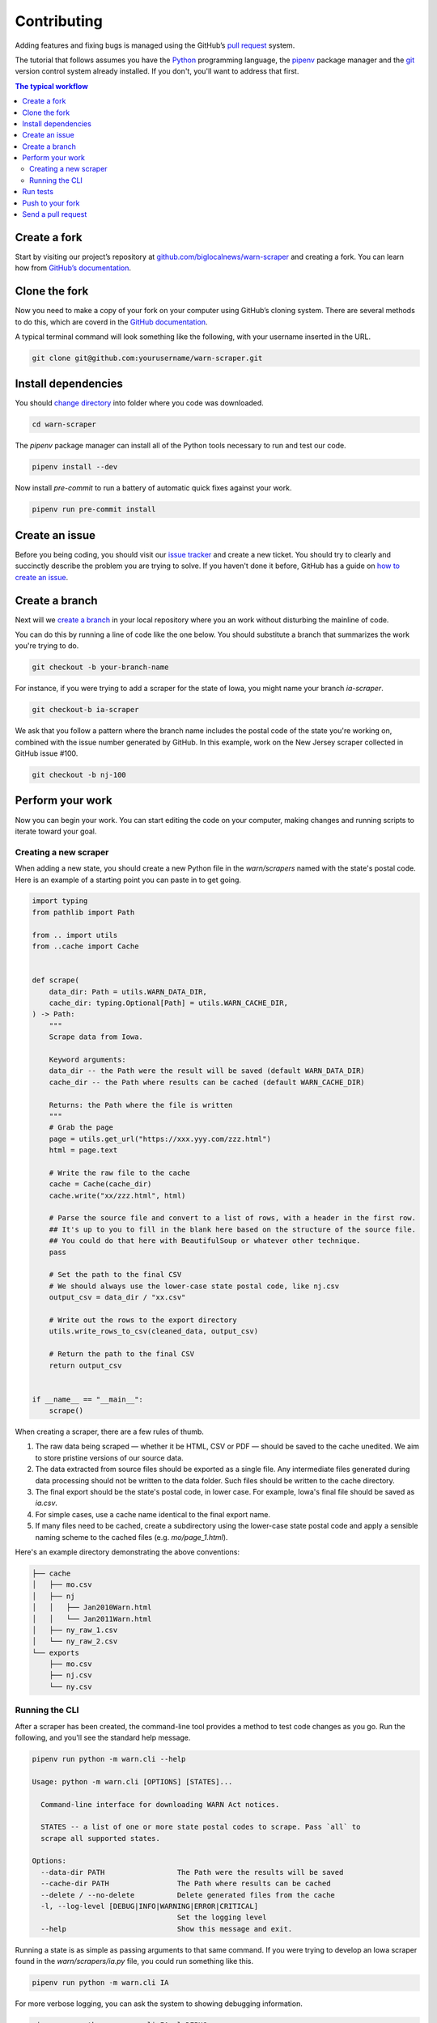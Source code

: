 ############
Contributing
############

Adding features and fixing bugs is managed using the GitHub’s `pull request <https://docs.github.com/en/pull-requests/collaborating-with-pull-requests/proposing-changes-to-your-work-with-pull-requests/about-pull-requests>`_ system.

The tutorial that follows assumes you have the `Python <https://www.python.org/>`_ programming language, the `pipenv <https://pipenv.pypa.io/>`_ package manager and the `git <https://git-scm.com/>`_ version control system already installed. If you don't, you'll want to address that first.

.. contents:: The typical workflow
    :depth: 2
    :local:

Create a fork
#############

Start by visiting our project’s repository at `github.com/biglocalnews/warn-scraper <https://github.com/biglocalnews/warn-scraper>`_ and creating a fork. You can learn how from `GitHub’s documentation <https://docs.github.com/en/get-started/quickstart/fork-a-repo>`_.

Clone the fork
##############

Now you need to make a copy of your fork on your computer using GitHub’s cloning system. There are several methods to do this, which are coverd in the `GitHub documentation <https://docs.github.com/en/repositories/creating-and-managing-repositories/cloning-a-repository>`_.

A typical terminal command will look something like the following, with your username inserted in the URL.

.. code-block:: bash

    git clone git@github.com:yourusername/warn-scraper.git

Install dependencies
####################

You should `change directory <https://manpages.ubuntu.com/manpages/trusty/man1/cd.1posix.html>`_ into folder where you code was downloaded.

.. code-block:: bash

    cd warn-scraper

The `pipenv` package manager can install all of the Python tools necessary to run and test our code.

.. code-block:: bash

    pipenv install --dev

Now install `pre-commit` to run a battery of automatic quick fixes against your work.

.. code-block:: bash

    pipenv run pre-commit install

Create an issue
###############

Before you being coding, you should visit our `issue tracker <https://github.com/biglocalnews/warn-scraper/issues>`_ and create a new ticket. You should try to clearly and succinctly describe the problem you are trying to solve. If you haven't done it before, GitHub has a guide on `how to create an issue <https://docs.github.com/en/issues/tracking-your-work-with-issues/creating-an-issue>`_.

Create a branch
###############

Next will we `create a branch <https://www.w3schools.com/git/git_branch.asp>`_ in your local repository where you an work without disturbing the mainline of code.

You can do this by running a line of code like the one below. You should substitute a branch that summarizes the work you're trying to do.

.. code-block:: bash

    git checkout -b your-branch-name

For instance, if you were trying to add a scraper for the state of Iowa, you might name your branch `ia-scraper`.

.. code-block:: bash

    git checkout-b ia-scraper

We ask that you follow a pattern where the branch name includes the postal code of the state you're working on, combined with the issue number generated by GitHub. In this example, work on the New Jersey scraper collected in GitHub issue #100.

.. code-block:: bash

    git checkout -b nj-100

Perform your work
#################

Now you can begin your work. You can start editing the code on your computer, making changes and running scripts to iterate toward your goal.

Creating a new scraper
----------------------

When adding a new state, you should create a new Python file in the `warn/scrapers` named with the state's postal code. Here is an example of a starting point you can paste in to get going.

.. code-block:: python

    import typing
    from pathlib import Path

    from .. import utils
    from ..cache import Cache


    def scrape(
        data_dir: Path = utils.WARN_DATA_DIR,
        cache_dir: typing.Optional[Path] = utils.WARN_CACHE_DIR,
    ) -> Path:
        """
        Scrape data from Iowa.

        Keyword arguments:
        data_dir -- the Path were the result will be saved (default WARN_DATA_DIR)
        cache_dir -- the Path where results can be cached (default WARN_CACHE_DIR)

        Returns: the Path where the file is written
        """
        # Grab the page
        page = utils.get_url("https://xxx.yyy.com/zzz.html")
        html = page.text

        # Write the raw file to the cache
        cache = Cache(cache_dir)
        cache.write("xx/zzz.html", html)

        # Parse the source file and convert to a list of rows, with a header in the first row.
        ## It's up to you to fill in the blank here based on the structure of the source file.
        ## You could do that here with BeautifulSoup or whatever other technique.
        pass

        # Set the path to the final CSV
        # We should always use the lower-case state postal code, like nj.csv
        output_csv = data_dir / "xx.csv"

        # Write out the rows to the export directory
        utils.write_rows_to_csv(cleaned_data, output_csv)

        # Return the path to the final CSV
        return output_csv


    if __name__ == "__main__":
        scrape()

When creating a scraper, there are a few rules of thumb.

1. The raw data being scraped — whether it be HTML, CSV or PDF — should be saved to the cache unedited. We aim to store pristine versions of our source data.

2. The data extracted from source files should be exported as a single file.  Any intermediate files generated during data processing should not be written to the data folder. Such files should be written to the cache directory.

3. The final export should be the state's postal code, in lower case. For example, Iowa's final file should be saved as `ia.csv`.

4. For simple cases, use a cache name identical to the final export name.

5. If many files need to be cached, create a subdirectory using the lower-case state postal code and apply a sensible naming scheme to the cached files (e.g. `mo/page_1.html`).

Here's an example directory demonstrating the above conventions:

.. code-block:: bash

    ├── cache
    │   ├── mo.csv
    │   ├── nj
    │   │   ├── Jan2010Warn.html
    │   │   └── Jan2011Warn.html
    │   ├── ny_raw_1.csv
    │   └── ny_raw_2.csv
    └── exports
        ├── mo.csv
        ├── nj.csv
        └── ny.csv

Running the CLI
---------------

After a scraper has been created, the command-line tool provides a method to test code changes as you go. Run the following, and you'll see the standard help message.

.. code-block:: bash

    pipenv run python -m warn.cli --help

    Usage: python -m warn.cli [OPTIONS] [STATES]...

      Command-line interface for downloading WARN Act notices.

      STATES -- a list of one or more state postal codes to scrape. Pass `all` to
      scrape all supported states.

    Options:
      --data-dir PATH                 The Path were the results will be saved
      --cache-dir PATH                The Path where results can be cached
      --delete / --no-delete          Delete generated files from the cache
      -l, --log-level [DEBUG|INFO|WARNING|ERROR|CRITICAL]
                                      Set the logging level
      --help                          Show this message and exit.

Running a state is as simple as passing arguments to that same command. If you were trying to develop an Iowa scraper found in the `warn/scrapers/ia.py` file, you could run something like this.

.. code-block:: bash

    pipenv run python -m warn.cli IA

For more verbose logging, you can ask the system to showing debugging information.

.. code-block:: bash

    pipenv run python -m warn.cli IA -l DEBUG

You could continue to iterate with code edits and CLI runs until you've completed your goal.

Run tests
#########

Before you submit your work for inclusion in the project, you should run our tests to identify bugs. Testing is implemented via pytest. Run the tests with the following.

.. code-block:: bash

    make test

If any errors, arise, carefully read the traceback message to determine what needs to be repaired.

Push to your fork
#################

Once you're happy with your work and the tests are passing, you should commit your work and push it to your fork.

.. code-block:: bash

    git commit -am "Describe your work here"
    git push -u origin your-branch-name

If there have been significant changes to the main branch since you started work, you should consider integrating those edits to your branch since any differences will need to be reconciled before your code can be merged.

.. code-block:: bash

    # Checkout and pull updates on main
    git checkout main
    git pull

    # Checkout your branch again
    git checkout your-branch-name

    # Rebase your changes on top of main
    git rebase main

If any `code conflicts <https://docs.github.com/en/pull-requests/collaborating-with-pull-requests/addressing-merge-conflicts/about-merge-conflicts>_ arise, you can open the listed files and seek to reconcile them yourself. If you need help, reach out to the maintainers.

Once that's complete, commit any changes and push again to your fork's branch.

.. code-block:: bash

    git commit -am "Merged in main"
    git push origin your-branch-name

Send a pull request
###################

The final step is to submit a `pull request <https://docs.github.com/en/pull-requests/collaborating-with-pull-requests/proposing-changes-to-your-work-with-pull-requests/about-pull-requests>`_ to the main respository, asking the maintainers to consider integrating your patch. GitHub has `a short guide <https://docs.github.com/en/pull-requests/collaborating-with-pull-requests/proposing-changes-to-your-work-with-pull-requests/creating-a-pull-request>`_ that can walk you through the process. You should tag your issue number in the request so that they linked in GitHub’s system.
